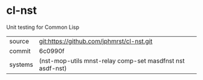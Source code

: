 * cl-nst

Unit testing for Common Lisp

|---------+-------------------------------------------|
| source  | git:https://github.com/jphmrst/cl-nst.git |
| commit  | 6c0990f                                   |
| systems | (nst-mop-utils mnst-relay comp-set masdfnst nst asdf-nst) |
|---------+-------------------------------------------|
